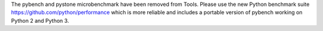 The pybench and pystone microbenchmark have been removed from Tools. Please
use the new Python benchmark suite https://github.com/python/performance
which is more reliable and includes a portable version of pybench working on
Python 2 and Python 3.
